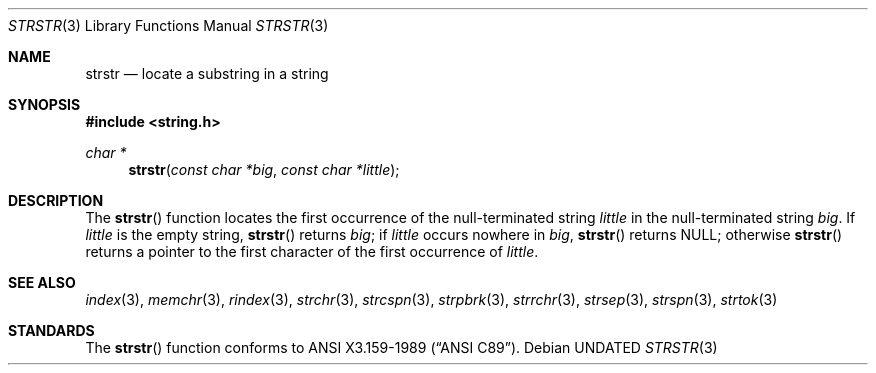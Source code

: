 .\" Copyright (c) 1990, 1991 The Regents of the University of California.
.\" All rights reserved.
.\"
.\" This code is derived from software contributed to Berkeley by
.\" Chris Torek and the American National Standards Committee X3,
.\" on Information Processing Systems.
.\"
.\" %sccs.include.redist.man%
.\"
.\"     @(#)strstr.3	5.3 (Berkeley) 6/29/91
.\"
.Dd 
.Dt STRSTR 3
.Os
.Sh NAME
.Nm strstr
.Nd locate a substring in a string
.Sh SYNOPSIS
.Fd #include <string.h>
.Ft char *
.Fn strstr "const char *big" "const char *little"
.Sh DESCRIPTION
The
.Fn strstr
function
locates the first occurrence of the null-terminated string
.Fa little
in the null-terminated string
.Fa big .
If
.Fa little
is the empty string,
.Fn strstr
returns
.Fa big ;
if
.Fa little
occurs nowhere in
.Fa big ,
.Fn strstr
returns NULL;
otherwise
.Fn strstr
returns a pointer to the first character of the first occurrence of
.Fa little .
.Sh SEE ALSO
.Xr index 3 ,
.Xr memchr 3 ,
.Xr rindex 3 ,
.Xr strchr 3 ,
.Xr strcspn 3 ,
.Xr strpbrk 3 ,
.Xr strrchr 3 ,
.Xr strsep 3 ,
.Xr strspn 3 ,
.Xr strtok 3
.Sh STANDARDS
The
.Fn strstr
function
conforms to
.St -ansiC .
